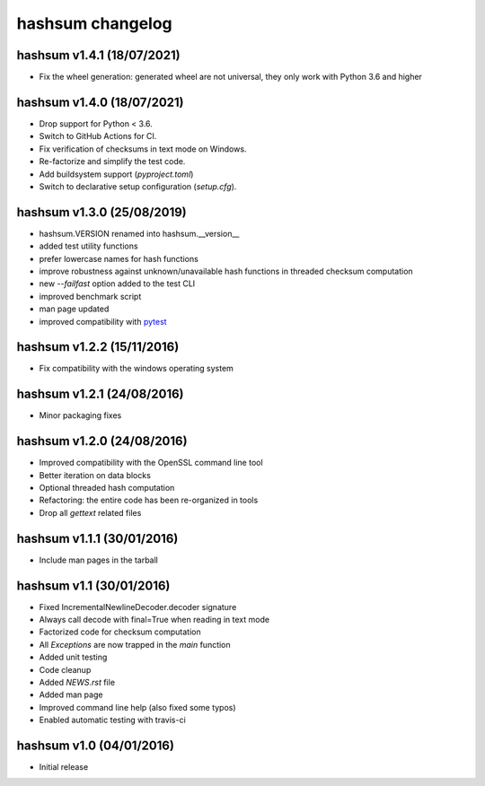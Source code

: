 hashsum changelog
=================

hashsum v1.4.1 (18/07/2021)
---------------------------

* Fix the wheel generation: generated wheel are not universal,
  they only work with Python 3.6 and higher


hashsum v1.4.0 (18/07/2021)
---------------------------

* Drop support for Python < 3.6.
* Switch to GitHub Actions for CI.
* Fix verification of checksums in text mode on Windows.
* Re-factorize and simplify the test code.
* Add buildsystem support (`pyproject.toml`)
* Switch to declarative setup configuration (`setup.cfg`).


hashsum v1.3.0 (25/08/2019)
---------------------------

* hashsum.VERSION renamed into hashsum.__version__
* added test utility functions
* prefer lowercase names for hash functions
* improve robustness against unknown/unavailable hash functions in
  threaded checksum computation
* new `--failfast` option added to the test CLI
* improved benchmark script
* man page updated
* improved compatibility with `pytest <https://pytest.org>`_


hashsum v1.2.2 (15/11/2016)
---------------------------

* Fix compatibility with the windows operating system


hashsum v1.2.1 (24/08/2016)
---------------------------

* Minor packaging fixes


hashsum v1.2.0 (24/08/2016)
---------------------------

* Improved compatibility with the OpenSSL command line tool
* Better iteration on data blocks
* Optional threaded hash computation
* Refactoring: the entire code has been re-organized in tools
* Drop all `gettext` related files


hashsum v1.1.1 (30/01/2016)
---------------------------

* Include man pages in the tarball


hashsum v1.1 (30/01/2016)
-------------------------

* Fixed IncrementalNewlineDecoder.decoder signature
* Always call decode with final=True when reading in text mode
* Factorized code for checksum computation
* All `Exceptions` are now trapped in the `main` function
* Added unit testing
* Code cleanup
* Added `NEWS.rst` file
* Added man page
* Improved command line help (also fixed some typos)
* Enabled automatic testing with travis-ci


hashsum v1.0 (04/01/2016)
-------------------------

* Initial release
